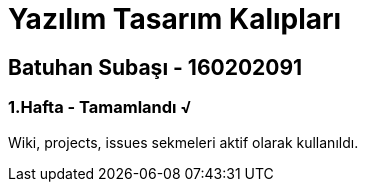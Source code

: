 = Yazılım Tasarım Kalıpları

== Batuhan Subaşı - 160202091

=== 1.Hafta - Tamamlandı √

Wiki, projects, issues sekmeleri aktif olarak kullanıldı.
